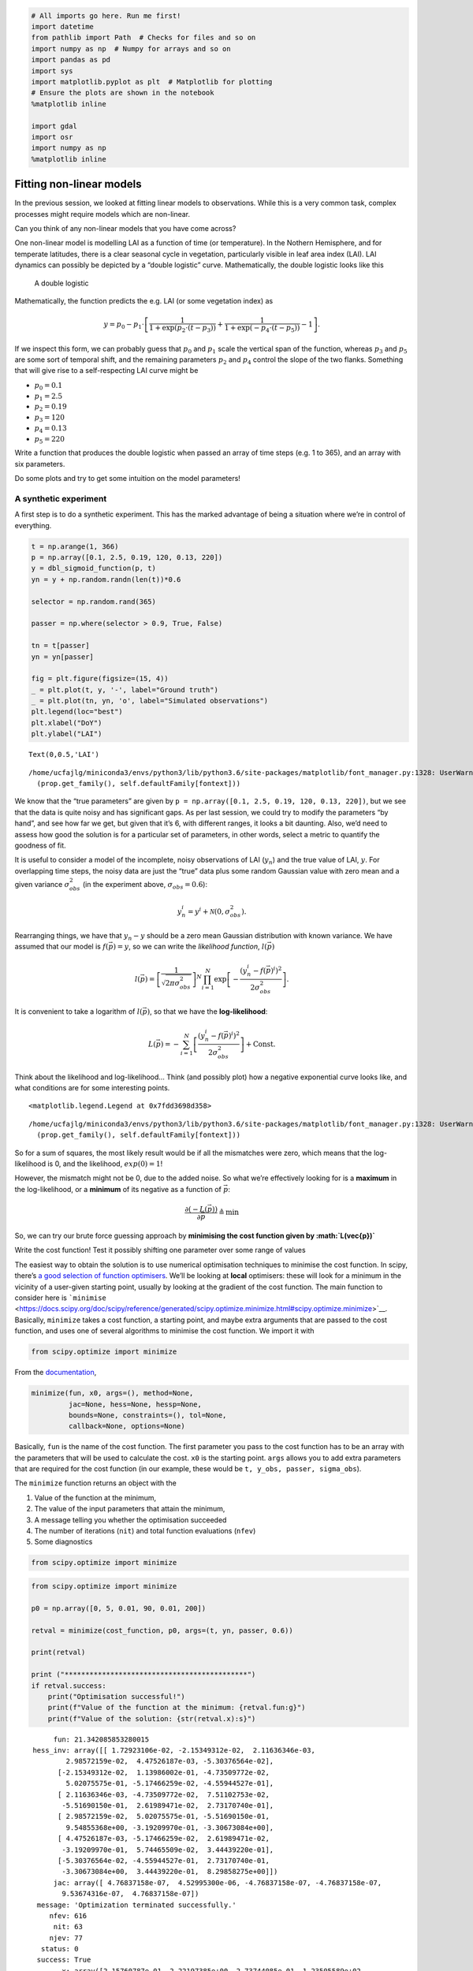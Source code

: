 
.. code:: python

    # All imports go here. Run me first!
    import datetime
    from pathlib import Path  # Checks for files and so on
    import numpy as np  # Numpy for arrays and so on
    import pandas as pd
    import sys
    import matplotlib.pyplot as plt  # Matplotlib for plotting
    # Ensure the plots are shown in the notebook
    %matplotlib inline
    
    import gdal
    import osr
    import numpy as np
    %matplotlib inline

Fitting non-linear models
=========================

In the previous session, we looked at fitting linear models to
observations. While this is a very common task, complex processes might
require models which are non-linear.

.. container:: alert alert-success

   Can you think of any non-linear models that you have come across?

One non-linear model is modelling LAI as a function of time (or
temperature). In the Nothern Hemisphere, and for temperate latitudes,
there is a clear seasonal cycle in vegetation, particularly visible in
leaf area index (LAI). LAI dynamics can possibly be depicted by a
“double logistic” curve. Mathematically, the double logistic looks like
this

.. figure:: https://camo.githubusercontent.com/7a664a29ec5bc190d71d8ba5ec391bcf98848df7/687474703a2f2f777777322e67656f672e75636c2e61632e756b2f7e706c657769732f67656f67673132342f5f696d616765732f7a68616e67312e706e67
   :alt: A double logistic

   A double logistic

Mathematically, the function predicts the e.g. LAI (or some vegetation
index) as

.. math::


   y = p_0 - p_1\cdot\left[\frac{1}{1+\exp\left(p_2\cdot(t-p_3)\right)} + \frac{1}{1+\exp\left(-p_4\cdot(t-p_5)\right)} - 1\right].

If we inspect this form, we can probably guess that :math:`p_0` and
:math:`p_1` scale the vertical span of the function, whereas :math:`p_3`
and :math:`p_5` are some sort of temporal shift, and the remaining
parameters :math:`p_2` and :math:`p_4` control the slope of the two
flanks. Something that will give rise to a self-respecting LAI curve
might be

-  :math:`p_0= 0.1`
-  :math:`p_1= 2.5`
-  :math:`p_2=0.19`
-  :math:`p_3= 120`
-  :math:`p_4= 0.13`
-  :math:`p_5= 220`

.. container:: alert alert-danger

   .. raw:: html

      <p>

   Write a function that produces the double logistic when passed an
   array of time steps (e.g. 1 to 365), and an array with six
   parameters.

   .. raw:: html

      </p>

   .. raw:: html

      <p>

   Do some plots and try to get some intuition on the model parameters!

   .. raw:: html

      </p>

A synthetic experiment
----------------------

A first step is to do a synthetic experiment. This has the marked
advantage of being a situation where we’re in control of everything.

.. code:: python

    
    t = np.arange(1, 366)
    p = np.array([0.1, 2.5, 0.19, 120, 0.13, 220])
    y = dbl_sigmoid_function(p, t)
    yn = y + np.random.randn(len(t))*0.6
    
    selector = np.random.rand(365)
    
    passer = np.where(selector > 0.9, True, False)
    
    tn = t[passer]
    yn = yn[passer]
    
    fig = plt.figure(figsize=(15, 4))
    _ = plt.plot(t, y, '-', label="Ground truth")
    _ = plt.plot(tn, yn, 'o', label="Simulated observations")
    plt.legend(loc="best")
    plt.xlabel("DoY")
    plt.ylabel("LAI")
    





.. parsed-literal::

    Text(0,0.5,'LAI')



.. parsed-literal::

    /home/ucfajlg/miniconda3/envs/python3/lib/python3.6/site-packages/matplotlib/font_manager.py:1328: UserWarning: findfont: Font family ['sans-serif'] not found. Falling back to DejaVu Sans
      (prop.get_family(), self.defaultFamily[fontext]))



.. image:: Chapter6_NonLinear_Model_Fitting_files/Chapter6_NonLinear_Model_Fitting_3_2.png


We know that the “true parameters” are given by
``p = np.array([0.1, 2.5, 0.19, 120, 0.13, 220])``, but we see that the
data is quite noisy and has significant gaps. As per last session, we
could try to modify the parameters “by hand”, and see how far we get,
but given that it’s 6, with different ranges, it looks a bit daunting.
Also, we’d need to assess how good the solution is for a particular set
of parameters, in other words, select a metric to quantify the goodness
of fit.

It is useful to consider a model of the incomplete, noisy observations
of LAI (:math:`y_n`) and the true value of LAI, :math:`y`. For
overlapping time steps, the noisy data are just the “true” data plus
some random Gaussian value with zero mean and a given variance
:math:`\sigma_{obs}^2` (in the experiment above,
:math:`\sigma_{obs}=0.6`):

.. math::


   y_n^{i} = y^{i} + \mathcal{N}(0, \sigma_{obs}^2).

Rearranging things, we have that :math:`y_n - y` should be a zero mean
Gaussian distribution with known variance. We have assumed that our
model is :math:`f(\vec{p})=y`, so we can write the *likelihood
function*, :math:`l(\vec{p})`

.. math::


   l(\vec{p}) = \left[\frac{1}{\sqrt{2\pi\sigma_{obs}^2}}\right]^{N}\displaystyle{\prod_{i=1}^{N} \exp\left[-\frac{(y_n^{i}-f(\vec{p})^{i})^2}{2\sigma_{obs}^2}   \right]}.

It is convenient to take a logarithm of :math:`l(\vec{p})`, so that we
have the **log-likelihood**:

.. math::


   L(\vec{p}) = -\displaystyle{\sum_{i=1}^{N} \left[\frac{(y_n^{i}-f(\vec{p})^{i})^2}{2\sigma_{obs}^2}   \right]} + \textrm{Const.}

.. container:: alert alert-success

   Think about the likelihood and log-likelihood… Think (and possibly
   plot) how a negative exponential curve looks like, and what
   conditions are for some interesting points.





.. parsed-literal::

    <matplotlib.legend.Legend at 0x7fdd3698d358>



.. parsed-literal::

    /home/ucfajlg/miniconda3/envs/python3/lib/python3.6/site-packages/matplotlib/font_manager.py:1328: UserWarning: findfont: Font family ['sans-serif'] not found. Falling back to DejaVu Sans
      (prop.get_family(), self.defaultFamily[fontext]))



.. image:: Chapter6_NonLinear_Model_Fitting_files/Chapter6_NonLinear_Model_Fitting_5_2.png


So for a sum of squares, the most likely result would be if all the
mismatches were zero, which means that the log-likelihood is 0, and the
likelihood, :math:`exp(0)=1`!

However, the mismatch might not be 0, due to the added noise. So what
we’re effectively looking for is a **maximum** in the log-likelihood, or
a **minimum** of its negative as a function of :math:`\vec{p}`:

.. math::


   \frac{\partial (-L(\vec{p}))}{\partial \vec{p}} \triangleq \min

So, we can try our brute force guessing approach by **minimising the
cost function given by :math:`L(\vec{p})`**

.. container:: alert alert-danger

   Write the cost function! Test it possibly shifting one parameter over
   some range of values

The easiest way to obtain the solution is to use numerical optimisation
techniques to minimise the cost function. In scipy, there’s `a good
selection of function
optimisers <https://docs.scipy.org/doc/scipy/reference/optimize.html>`__.
We’ll be looking at **local** optimisers: these will look for a minimum
in the vicinity of a user-given starting point, usually by looking at
the gradient of the cost function. The main function to consider here is
```minimise`` <https://docs.scipy.org/doc/scipy/reference/generated/scipy.optimize.minimize.html#scipy.optimize.minimize>`__.
Basically, ``minimize`` takes a cost function, a starting point, and
maybe extra arguments that are passed to the cost function, and uses one
of several algorithms to minimise the cost function. We import it with

.. code:: python

       from scipy.optimize import minimize

From the
`documentation <https://docs.scipy.org/doc/scipy/reference/generated/scipy.optimize.minimize.html#scipy.optimize.minimize>`__,

.. code:: python

       minimize(fun, x0, args=(), method=None,
                jac=None, hess=None, hessp=None,
                bounds=None, constraints=(), tol=None,
                callback=None, options=None)

Basically, ``fun`` is the name of the cost function. The first parameter
you pass to the cost function has to be an array with the parameters
that will be used to calculate the cost. ``x0`` is the starting point.
``args`` allows you to add extra parameters that are required for the
cost function (in our example, these would be
``t, y_obs, passer, sigma_obs``).

The ``minimize`` function returns an object with the

1. Value of the function at the minimum,
2. The value of the input parameters that attain the minimum,
3. A message telling you whether the optimisation succeeded
4. The number of iterations (``nit``) and total function evaluations
   (``nfev``)
5. Some diagnostics

.. code:: python

    from scipy.optimize import minimize

.. code:: python

    from scipy.optimize import minimize
    
    p0 = np.array([0, 5, 0.01, 90, 0.01, 200])
    
    retval = minimize(cost_function, p0, args=(t, yn, passer, 0.6))
    
    print(retval)
    
    print ("********************************************")
    if retval.success:
        print("Optimisation successful!")
        print(f"Value of the function at the minimum: {retval.fun:g}")
        print(f"Value of the solution: {str(retval.x):s}")


.. parsed-literal::

          fun: 21.342085853280015
     hess_inv: array([[ 1.72923106e-02, -2.15349312e-02,  2.11636346e-03,
             2.98572159e-02,  4.47526187e-03, -5.30376564e-02],
           [-2.15349312e-02,  1.13986002e-01, -4.73509772e-02,
             5.02075575e-01, -5.17466259e-02, -4.55944527e-01],
           [ 2.11636346e-03, -4.73509772e-02,  7.51102753e-02,
            -5.51690150e-01,  2.61989471e-02,  2.73170740e-01],
           [ 2.98572159e-02,  5.02075575e-01, -5.51690150e-01,
             9.54855368e+00, -3.19209970e-01, -3.30673084e+00],
           [ 4.47526187e-03, -5.17466259e-02,  2.61989471e-02,
            -3.19209970e-01,  5.74465509e-02,  3.44439220e-01],
           [-5.30376564e-02, -4.55944527e-01,  2.73170740e-01,
            -3.30673084e+00,  3.44439220e-01,  8.29858275e+00]])
          jac: array([ 4.76837158e-07,  4.52995300e-06, -4.76837158e-07, -4.76837158e-07,
            9.53674316e-07,  4.76837158e-07])
      message: 'Optimization terminated successfully.'
         nfev: 616
          nit: 63
         njev: 77
       status: 0
      success: True
            x: array([2.15760787e-01, 2.22197385e+00, 2.73744085e-01, 1.23505589e+02,
           2.63305511e-01, 2.22200329e+02])
    ********************************************
    Optimisation successful
    Value of the function at the minimum: 21.3421
    Value of the solution: [2.15760787e-01 2.22197385e+00 2.73744085e-01 1.23505589e+02
     2.63305511e-01 2.22200329e+02]


.. container:: alert alert-danger

   Do some synthetic experiments. For example:

   .. raw:: html

      <ol>

   .. raw:: html

      <li>

   Change the true parameters and see how the solution tracks the
   change.

   .. raw:: html

      </li>

   .. raw:: html

      <li>

   Increase the added variance

   .. raw:: html

      </li>

   .. raw:: html

      <li>

   Reduce or increase the number of observations

   .. raw:: html

      </li>

   .. raw:: html

      </ol>

   Use these experiments to challenge your understanding of the problem:
   Try to think what the expected result of these changes is, and write
   a set of functions that simplify the exploration.

Next: Real data
---------------

In the next session, you’ll be applying these techniques to MODIS LAI
data
